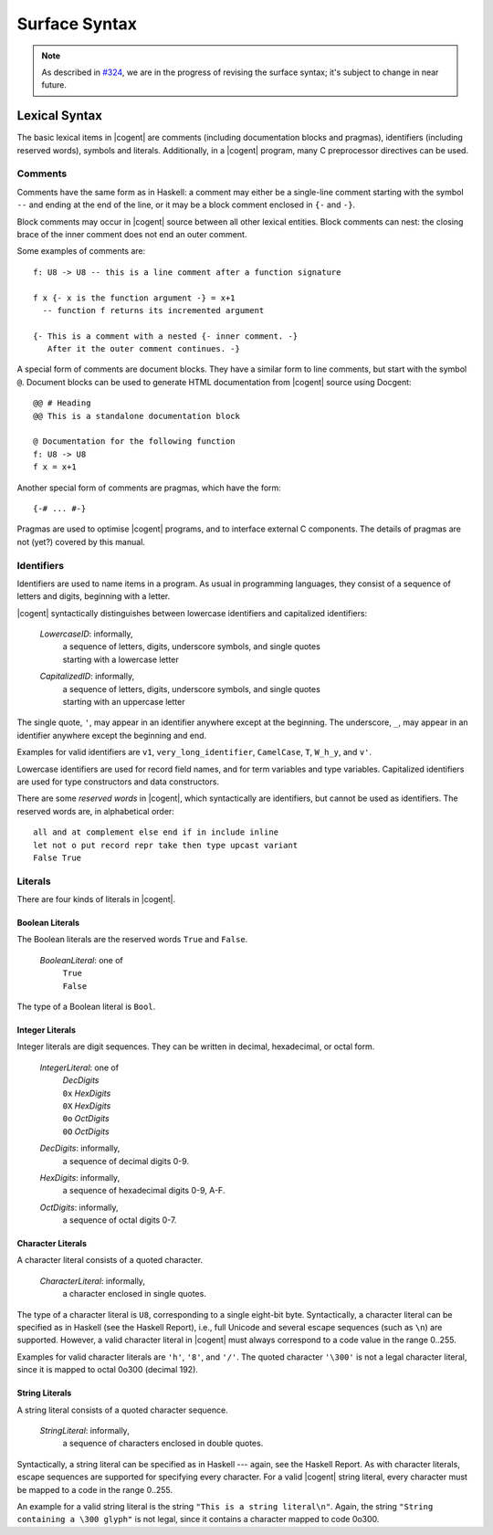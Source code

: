 ************************************************************************
                             Surface Syntax
************************************************************************

.. note::
   As described in `#324`_,
   we are in the progress of revising the surface syntax;
   it's subject to change in near future.

.. _`#324`: https://github.com/NICTA/cogent/issues/324


Lexical Syntax
======================================================

The basic lexical items in |cogent| are
comments (including documentation blocks and pragmas),
identifiers (including reserved words),
symbols and literals.
Additionally, in a |cogent| program,
many C preprocessor directives can be used.


Comments
------------------------------------

Comments have the same form as in Haskell:
a comment may either be a single-line comment
starting with the symbol ``--``
and ending at the end of the line,
or it may be a block comment
enclosed in ``{-`` and ``-}``.

Block comments may occur in |cogent| source
between all other lexical entities.
Block comments can nest:
the closing brace of the inner comment
does not end an outer comment.

Some examples of comments are::

  f: U8 -> U8 -- this is a line comment after a function signature

  f x {- x is the function argument -} = x+1
    -- function f returns its incremented argument

  {- This is a comment with a nested {- inner comment. -}
     After it the outer comment continues. -}


A special form of comments are document blocks.
They have a similar form to line comments,
but start with the symbol ``@``.
Document blocks can be used
to generate HTML documentation
from |cogent| source using Docgent::

  @@ # Heading
  @@ This is a standalone documentation block

  @ Documentation for the following function
  f: U8 -> U8
  f x = x+1


Another special form of comments are pragmas,
which have the form::

  {-# ... #-}

Pragmas are used to optimise |cogent| programs,
and to interface external C components.
The details of pragmas are not (yet?) covered by this manual.


Identifiers
------------------------------------

Identifiers are used to name items in a program.
As usual in programming languages,
they consist of a sequence of letters and digits,
beginning with a letter.

|cogent| syntactically distinguishes between
lowercase identifiers and capitalized identifiers:

  *LowercaseID*: informally,
    | a sequence of letters, digits, underscore symbols, and single quotes
    | starting with a lowercase letter

  *CapitalizedID*: informally,
    | a sequence of letters, digits, underscore symbols, and single quotes
    | starting with an uppercase letter

The single quote, ``'``, may appear in an identifier
anywhere except at the beginning.
The underscore, ``_``, may appear in an identifier
anywhere except the beginning and end.

Examples for valid identifiers are
``v1``, ``very_long_identifier``,
``CamelCase``, ``T``, ``W_h_y``,
and ``v'``.

Lowercase identifiers are used
for record field names, and
for term variables and type variables.
Capitalized identifiers are used
for type constructors and data constructors.

There are some *reserved words* in |cogent|,
which syntactically are identifiers,
but cannot be used as identifiers.
The reserved words are, in alphabetical order::

   all and at complement else end if in include inline
   let not o put record repr take then type upcast variant
   False True


Literals
------------------------------------

There are four kinds of literals in |cogent|.


Boolean Literals
^^^^^^^^^^^^^^^^^^^^^^^^^^^^^^

The Boolean literals are the reserved words ``True`` and ``False``.

  *BooleanLiteral*: one of
    | ``True``
    | ``False``

The type of a Boolean literal is ``Bool``.


Integer Literals
^^^^^^^^^^^^^^^^^^^^^^^^^^^^^^

Integer literals are digit sequences.
They can be written in decimal, hexadecimal, or octal form.

  *IntegerLiteral*: one of
    | *DecDigits*
    | ``0x`` *HexDigits*
    | ``0X`` *HexDigits*
    | ``0o`` *OctDigits*
    | ``0O`` *OctDigits*

  *DecDigits*: informally,
    | a sequence of decimal digits 0-9.

  *HexDigits*: informally,
    | a sequence of hexadecimal digits 0-9, A-F.

  *OctDigits*: informally,
    | a sequence of octal digits 0-7.

.. todo:: (jashankj, 2020-02-14): what type have int literals?


Character Literals
^^^^^^^^^^^^^^^^^^^^^^^^^^^^^^

A character literal consists of a quoted character.

  *CharacterLiteral*: informally,
    | a character enclosed in single quotes.

The type of a character literal is ``U8``,
corresponding to a single eight-bit byte.
Syntactically,
a character literal can be specified as in Haskell
(see the Haskell Report),
i.e., full Unicode and several escape sequences (such as ``\n``) are supported.
However, a valid character literal in |cogent|
must always correspond to a code value in the range 0..255.

Examples for valid character literals are ``'h'``, ``'8'``, and ``'/'``.
The quoted character ``'\300'`` is not a legal character literal,
since it is mapped to octal 0o300 (decimal 192).

.. todo:: (jashankj, 2020-02-14): uh, that octal 300 is probably ok?


String Literals
^^^^^^^^^^^^^^^^^^^^^^^^^^^^^^

A string literal consists of a quoted character sequence.

  *StringLiteral*: informally,
    | a sequence of characters enclosed in double quotes.

Syntactically,
a string literal can be specified as in Haskell ---
again, see the Haskell Report.
As with character literals,
escape sequences are supported
for specifying every character.
For a valid |cogent| string literal,
every character must be mapped to
a code in the range 0..255.

An example for a valid string literal is
the string ``"This is a string literal\n"``.
Again, the string ``"String containing a \300 glyph"`` is not legal,
since it contains a character mapped to code 0o300.

.. todo:: (jashankj, 2020-02-14): sensible octal literal in a string?
